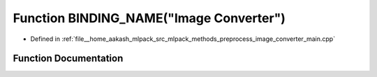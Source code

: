 .. _exhale_function_image__converter__main_8cpp_1a8618e1cf5a05c4dc672de17e2cbf9566:

Function BINDING_NAME("Image Converter")
========================================

- Defined in :ref:`file__home_aakash_mlpack_src_mlpack_methods_preprocess_image_converter_main.cpp`


Function Documentation
----------------------


.. doxygenfunction:: BINDING_NAME("Image Converter")
